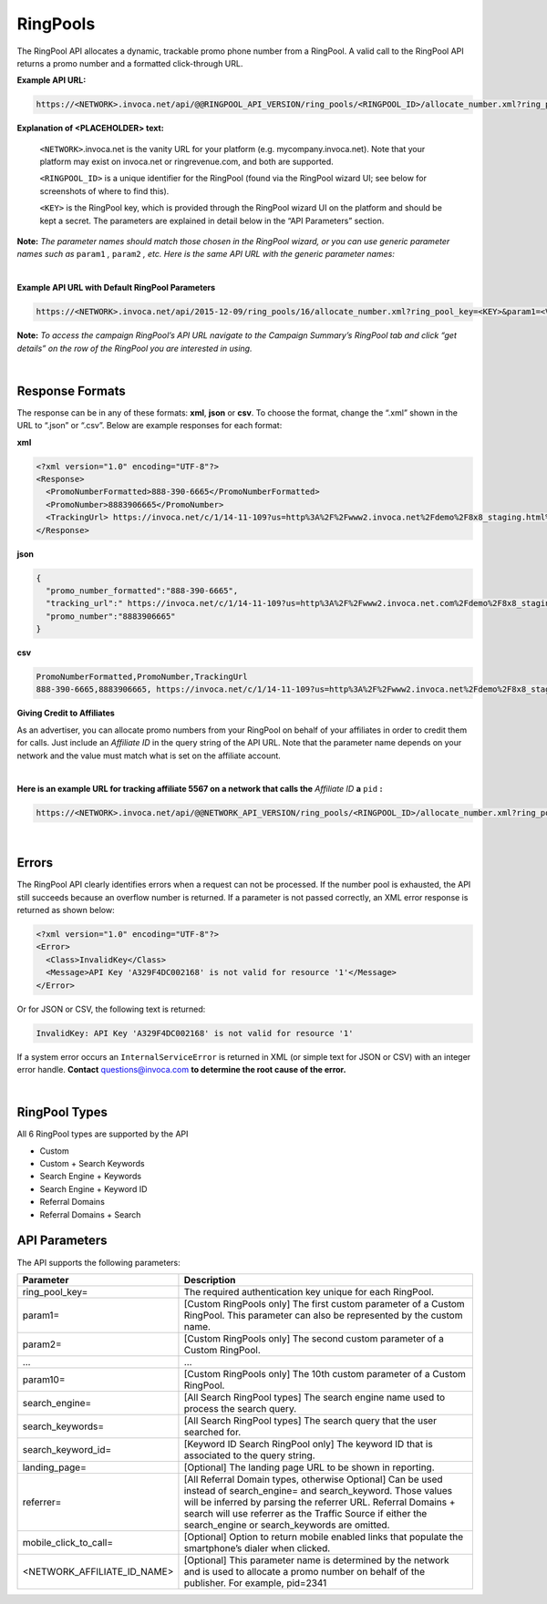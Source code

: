 RingPools
========

The RingPool API allocates a dynamic, trackable promo phone number from a RingPool. A valid call to the RingPool API returns a promo number and a formatted click-through URL.

**Example API URL:**

.. code-block::

    https://<NETWORK>.invoca.net/api/@@RINGPOOL_API_VERSION/ring_pools/<RINGPOOL_ID>/allocate_number.xml?ring_pool_key=<KEY>&site=<VALUE1>&location=<VALUE2>

**Explanation of <PLACEHOLDER> text:**

  ``<NETWORK>``.invoca.net is the vanity URL for your platform (e.g. mycompany.invoca.net). Note that your platform may exist on invoca.net or ringrevenue.com, and both are supported.

  ``<RINGPOOL_ID>`` is a unique identifier for the RingPool (found via the RingPool wizard UI; see below for screenshots of where to find this).

  ``<KEY>`` is the RingPool key, which is provided through the RingPool wizard UI on the platform and should be kept a secret. The parameters are explained in detail below in the “API Parameters” section.

**Note:** *The parameter names should match those chosen in the RingPool wizard, or you can use generic parameter names such as* ``param1`` *,* ``param2`` *, etc. Here is the same API URL with the generic parameter names:*

|
**Example API URL with Default RingPool Parameters**

.. code-block::

  https://<NETWORK>.invoca.net/api/2015-12-09/ring_pools/16/allocate_number.xml?ring_pool_key=<KEY>&param1=<VALUE1>&param2=<VALUE2>

**Note:** *To access the campaign RingPool’s API URL navigate to the Campaign Summary’s RingPool tab and click “get details” on the row of the RingPool you are interested in using.*

.. image:: ../_static/whereToFingRingPoolID_and_URL.png

.. raw:: html

  <br />

.. image:: ../_static/whereToFingRingPoolID_and_URL_modal.png
   :width: 500

|
Response Formats
----------------

The response can be in any of these formats: **xml**, **json** or **csv**. To choose the format, change the “.xml” shown in the URL to “.json” or “.csv”. Below are example responses for each format:

**xml**

.. code-block:: xml

  <?xml version="1.0" encoding="UTF-8"?>
  <Response>
    <PromoNumberFormatted>888-390-6665</PromoNumberFormatted>
    <PromoNumber>8883906665</PromoNumber>
    <TrackingUrl> https://invoca.net/c/1/14-11-109?us=http%3A%2F%2Fwww2.invoca.net%2Fdemo%2F8x8_staging.html%3Fsid%3D8883906665%26PPCPN%3D8883906665</TrackingUrl>
  </Response>

**json**

.. code-block:: json

  {
    "promo_number_formatted":"888-390-6665",
    "tracking_url":" https://invoca.net/c/1/14-11-109?us=http%3A%2F%2Fwww2.invoca.net.com%2Fdemo%2F8x8_staging.html%3Fsid%3D8883906665%26PPCPN%3D8883906665",
    "promo_number":"8883906665"
  }

**csv**

.. code-block:: text

  PromoNumberFormatted,PromoNumber,TrackingUrl
  888-390-6665,8883906665, https://invoca.net/c/1/14-11-109?us=http%3A%2F%2Fwww2.invoca.net%2Fdemo%2F8x8_staging.html%3Fsid%3D8883906665%26PPCPN%3D8883906665

**Giving Credit to Affiliates**

As an advertiser, you can allocate promo numbers from your RingPool on behalf of your affiliates in order to credit them for calls. Just include an *Affiliate ID* in the query string of the API URL. Note that the parameter name depends on your network and the value must match what is set on the affiliate account. 

|
**Here is an example URL for tracking affiliate 5567 on a network that calls the** *Affiliate ID* **a** ``pid`` **:**

.. code-block::

  https://<NETWORK>.invoca.net/api/@@NETWORK_API_VERSION/ring_pools/<RINGPOOL_ID>/allocate_number.xml?ring_pool_key=<KEY>&pid=5567&sid=adwords

|
Errors
------

The RingPool API clearly identifies errors when a request can not be processed. If the number pool is exhausted, the API still succeeds because an overflow number is returned. If a parameter is not passed correctly, an XML error response is returned as shown below:

.. code-block:: xml

  <?xml version="1.0" encoding="UTF-8"?>
  <Error>
    <Class>InvalidKey</Class>
    <Message>API Key 'A329F4DC002168' is not valid for resource '1'</Message>
  </Error>

Or for JSON or CSV, the following text is returned:

.. code-block::

  InvalidKey: API Key 'A329F4DC002168' is not valid for resource '1'

If a system error occurs an ``InternalServiceError`` is returned in XML (or simple text for JSON or CSV) with an integer error handle. **Contact** questions@invoca.com **to determine the root cause of the error.**

|
RingPool Types
--------------

All 6 RingPool types are supported by the API

* Custom
* Custom + Search Keywords
* Search Engine + Keywords
* Search Engine + Keyword ID
* Referral Domains
* Referral Domains + Search

API Parameters
--------------

The API supports the following parameters:

.. list-table::
  :widths: 11 40
  :header-rows: 1
  :class: parameters

  * - Parameter
    - Description

  * - ring_pool_key=
    - The required authentication key unique for each RingPool.

  * - param1=
    - [Custom RingPools only] The first custom parameter of a Custom RingPool. This parameter can also be represented by the custom name.

  * - param2=
    - [Custom RingPools only] The second custom parameter of a Custom RingPool.

  * - …
    - …

  * - param10=
    - [Custom RingPools only] The 10th custom parameter of a Custom RingPool.

  * - search_engine=
    - [All Search RingPool types] The search engine name used to process the search query.

  * - search_keywords=
    - [All Search RingPool types] The search query that the user searched for.

  * - search_keyword_id=
    - [Keyword ID Search RingPool only] The keyword ID that is associated to the query string.

  * - landing_page=
    - [Optional] The landing page URL to be shown in reporting.

  * - referrer=
    - [All Referral Domain types, otherwise Optional] Can be used instead of search_engine= and search_keyword. Those values will be inferred by parsing the referrer URL. Referral Domains + search will use referrer as the Traffic Source if either the search_engine or search_keywords are omitted.

  * - mobile_click_to_call=
    - [Optional] Option to return mobile enabled links that populate the smartphone’s dialer when clicked.

  * - <NETWORK_AFFILIATE_ID_NAME>
    - [Optional] This parameter name is determined by the network and is used to allocate a promo number on behalf of the publisher. For example, pid=2341

